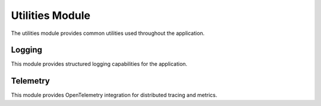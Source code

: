 Utilities Module
==============

.. py:module:: har_oa3_converter.utils

The utilities module provides common utilities used throughout the application.

Logging
-------

.. py:module:: har_oa3_converter.utils.logging

This module provides structured logging capabilities for the application.

.. py:function:: configure_logging(log_level=None, log_file=None)

   Configure the logging system with the specified log level and file.

   :param log_level: Log level (debug, info, warning, error)
   :type log_level: Optional[Union[str, int]]
   :param log_file: Path to log file (if None, logs to stdout)
   :type log_file: Optional[str]

.. py:function:: get_logger(name)

   Get a logger with the specified name, configured with the application settings.

   :param name: Logger name
   :type name: str
   :return: Configured logger
   :rtype: logging.Logger

Telemetry
---------

.. py:module:: har_oa3_converter.utils.telemetry

This module provides OpenTelemetry integration for distributed tracing and metrics.

.. py:function:: init_telemetry(service_name="har-oa3-converter", exporter=None, metrics_port=None)

   Initialize OpenTelemetry and Prometheus metrics.

   :param service_name: Name of the service for telemetry
   :type service_name: str
   :param exporter: Exporter type (console, otlp)
   :type exporter: Optional[str]
   :param metrics_port: Port for Prometheus metrics server
   :type metrics_port: Optional[int]

.. py:function:: get_tracer()

   Get the OpenTelemetry tracer for the application.

   :return: OpenTelemetry tracer
   :rtype: opentelemetry.trace.Tracer

.. py:decorator:: traced(name=None, labels=None)

   Decorator to add OpenTelemetry tracing to a function.

   :param name: Name of the span (defaults to function name)
   :type name: Optional[str]
   :param labels: Labels to add to the span
   :type labels: Optional[Dict[str, str]]
